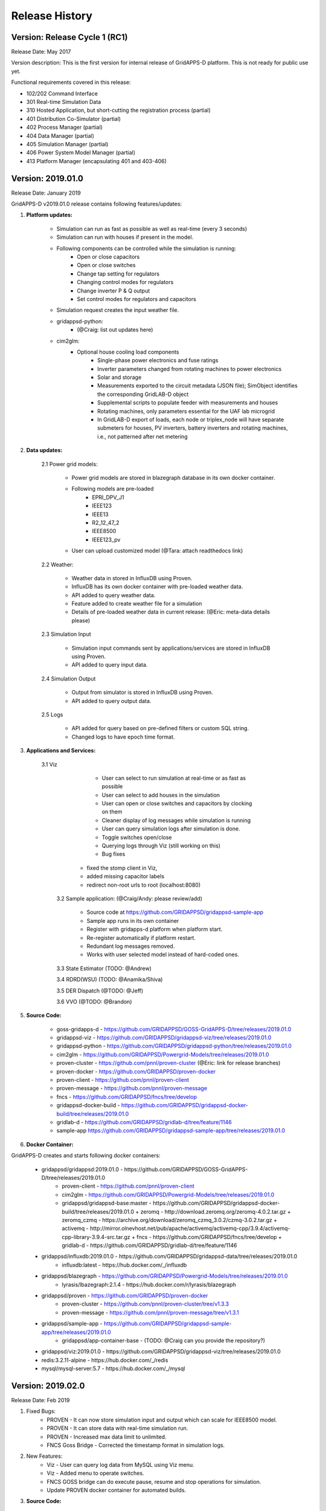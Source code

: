 .. _version_history:


Release History
---------------

Version: Release Cycle 1 (RC1)
^^^^^^^^^^^^^^^^^^^^^^^^^^^^^^

Release Date: May 2017

Version description: This is the first version for internal release of GridAPPS-D platform. 
This is not ready for public use yet.

Functional requirements covered in this release:

* 102/202 Command Interface

* 301 Real-time Simulation Data

* 310 Hosted Application, but short-cutting the registration process (partial)

* 401 Distribution Co-Simulator (partial)

* 402 Process Manager (partial)

* 404 Data Manager (partial)

* 405 Simulation Manager (partial)

* 406 Power System Model Manager (partial)

* 413 Platform Manager (encapsulating 401 and 403-406)


Version: 2019.01.0
^^^^^^^^^^^^^^^^^^

Release Date: January 2019

GridAPPS-D v2019.01.0 release contains following features/updates:

1. **Platform updates:**

    - Simulation can run as fast as possible as well as real-time (every 3 seconds)
    - Simulation can run with houses if present in the model.
    - Following components can be controlled while the simulation is running:
        - Open or close capacitors
        - Open or close switches
        - Change tap setting for regulators
        - Changing control modes for regulators
        - Change inverter P & Q output
        - Set control modes for regulators and capacitors
    - Simulation request creates the input weather file. 
    - gridappsd-python: 
        - (@Craig: list out updates here)
    - cim2glm:
        - Optional house cooling load components
		- Single-phase power electronics and fuse ratings
		- Inverter parameters changed from rotating machines to power electronics
		- Solar and storage
		- Measurements exported to the circuit metadata (JSON file); SimObject identifies the corresponding GridLAB-D object
		- Supplemental scripts to populate feeder with measurements and houses
		- Rotating machines, only parameters essential for the UAF lab microgrid
		- In GridLAB-D export of loads, each node or triplex_node will have separate submeters for houses, PV inverters, battery inverters and rotating machines, i.e., not patterned after net metering
    
    
2. **Data updates:**

       2.1 Power grid models:
       
         - Power grid models are stored in blazegraph database in its own docker container.
         - Following models are pre-loaded 
            - EPRI_DPV_J1
            - IEEE123
            - IEEE13
            - R2_12_47_2
            - IEEE8500
            - IEEE123_pv
         - User can upload customized model (@Tara: attach readthedocs link)
             
       2.2    Weather:
       
         - Weather data in stored in InfluxDB using Proven.
         - InfluxDB has its own docker container with pre-loaded weather data.
         - API added to query weather data. 
         - Feature added to create weather file for a simulation 
         - Details of pre-loaded weather data in current release: (@Eric: meta-data details please)
                           
       2.3 Simulation Input
       
         - Simulation input commands sent by applications/services are stored in InfluxDB using Proven.
         - API added to query input data.
             
       2.4 Simulation Output
       
         - Output from simulator is stored in InfluxDB using Proven.
         - API added to query output data.
             
       2.5 Logs 
       
         - API added for query based on pre-defined filters or custom SQL string. 
         - Changed logs to have epoch time format. 

                  
3. **Applications and Services:**

    3.1 Viz
    
		- User can select to run simulation at real-time or as fast as possible
		- User can select to add houses in the simulation
		- User can open or close switches and capacitors by clocking on them
		- Cleaner display of log messages while simulation is running
		- User can query simulation logs after simulation is done.
		- Toggle switches open/close 
		- Querying logs through Viz (still working on this)
		- Bug fixes
             - fixed the stomp client in Viz, 
             - added missing capacitor labels
             - redirect non-root urls to root (localhost:8080)
             
	3.2 Sample application: (@Craig/Andy: please review/add)
	
		- Source code at https://github.com/GRIDAPPSD/gridappsd-sample-app
		- Sample app runs in its own container
		- Register with gridapps-d platform when platform start.
		- Re-register automatically if platform restart.
		- Redundant log messages removed.
		- Works with user selected model instead of hard-coded ones. 
		
	3.3 State Estimator (TODO: @Andrew)
		
	3.4 RDRD(WSU) (TODO: @Anamika/Shiva)
	
	3.5 DER Dispatch (@TODO: @Jeff)
	
	3.6 VVO (@TODO: @Brandon)
	
5. **Source Code:**

	- goss-gridapps-d - https://github.com/GRIDAPPSD/GOSS-GridAPPS-D/tree/releases/2019.01.0
	- gridappsd-viz - https://github.com/GRIDAPPSD/gridappsd-viz/tree/releases/2019.01.0
	- gridappsd-python - https://github.com/GRIDAPPSD/gridappsd-python/tree/releases/2019.01.0
	- cim2glm - https://github.com/GRIDAPPSD/Powergrid-Models/tree/releases/2019.01.0
	- proven-cluster - https://github.com/pnnl/proven-cluster (@Eric: link for release branches)
	- proven-docker - https://github.com/GRIDAPPSD/proven-docker
	- proven-client - https://github.com/pnnl/proven-client
	- proven-message - https://github.com/pnnl/proven-message
	- fncs - https://github.com/GRIDAPPSD/fncs/tree/develop
	- gridappsd-docker-build - https://github.com/GRIDAPPSD/gridappsd-docker-build/tree/releases/2019.01.0
	- gridlab-d - https://github.com/GRIDAPPSD/gridlab-d/tree/feature/1146
        - sample-app https://github.com/GRIDAPPSD/gridappsd-sample-app/tree/releases/2019.01.0

6. **Docker Container:**

GridAPPS-D creates and starts following docker containers: 

	- gridappsd/gridappsd:2019.01.0 - https://github.com/GRIDAPPSD/GOSS-GridAPPS-D/tree/releases/2019.01.0
            + proven-client - https://github.com/pnnl/proven-client
            + cim2glm - https://github.com/GRIDAPPSD/Powergrid-Models/tree/releases/2019.01.0
	    + gridappsd/gridappsd-base:master - https://github.com/GRIDAPPSD/gridappsd-docker-build/tree/releases/2019.01.0
              + zeromq - http://download.zeromq.org/zeromq-4.0.2.tar.gz
              + zeromq_czmq - https://archive.org/download/zeromq_czmq_3.0.2/czmq-3.0.2.tar.gz
              + activemq - http://mirror.olnevhost.net/pub/apache/activemq/activemq-cpp/3.9.4/activemq-cpp-library-3.9.4-src.tar.gz 
              + fncs - https://github.com/GRIDAPPSD/fncs/tree/develop
              + gridlab-d - https://github.com/GRIDAPPSD/gridlab-d/tree/feature/1146
	- gridappsd/influxdb:2019.01.0 - https://github.com/GRIDAPPSD/gridappsd-data/tree/releases/2019.01.0
            + influxdb:latest - https://hub.docker.com/_/influxdb
	- gridappsd/blazegraph - https://github.com/GRIDAPPSD/Powergrid-Models/tree/releases/2019.01.0
            + lyrasis/lbazegraph:2.1.4 - https://hub.docker.com/r/lyrasis/blazegraph
	- gridappsd/proven - https://github.com/GRIDAPPSD/proven-docker
            + proven-cluster - https://github.com/pnnl/proven-cluster/tree/v1.3.3
            + proven-message - https://github.com/pnnl/proven-message/tree/v1.3.1
	- gridappsd/sample-app - https://github.com/GRIDAPPSD/gridappsd-sample-app/tree/releases/2019.01.0
            + gridappsd/app-container-base - (TODO: @Craig can you provide the repository?)
	- gridappsd/viz:2019.01.0 - https://github.com/GRIDAPPSD/gridappsd-viz/tree/releases/2019.01.0
	- redis:3.2.11-alpine - https://hub.docker.com/_/redis
	- mysql/mysql-server:5.7 - https://hub.docker.com/_/mysql

	
Version: 2019.02.0
^^^^^^^^^^^^^^^^^^

Release Date: Feb 2019

1. Fixed Bugs:
	- PROVEN - It can now store simulation input and output which can scale for IEEE8500 model.
	- PROVEN - It can store data with real-time simulation run.
	- PROVEN - Increased max data limit to unlimited.
	- FNCS Goss Bridge - Corrected the timestamp format in simulation logs.
	
2. New Features:
	- Viz - User can query log data from MySQL using Viz menu.
	- Viz - Added menu to operate switches.
	- FNCS GOSS bridge can do execute pause, resume and stop operations for simulation. 
	- Update PROVEN docker container for automated builds.
	

3. **Source Code:**

	- goss-gridapps-d - https://github.com/GRIDAPPSD/GOSS-GridAPPS-D/tree/releases/2019.02.0
	- gridappsd-viz - https://github.com/GRIDAPPSD/gridappsd-viz/tree/releases/2019.02.0
	- gridappsd-python - https://github.com/GRIDAPPSD/gridappsd-python/tree/releases/2019.02.0
	- cim2glm - https://github.com/GRIDAPPSD/Powergrid-Models/tree/releases/2019.02.0
	- proven-cluster - 1.3.4 https://github.com/pnnl/proven-cluster/releases/tag/v1.3.4
	- proven-client - 1.3.4 https://github.com/pnnl/proven-client/releases/tag/v1.3.4 
	- proven-message - https://github.com/pnnl/proven-message/releases/tag/v1.3.1 
	- proven-docker - https://github.com/GRIDAPPSD/proven-docker
	- fncs - https://github.com/GRIDAPPSD/fncs/tree/develop
	- gridappsd-docker-build - https://github.com/GRIDAPPSD/gridappsd-docker-build/tree/releases/2019.02.0
	- gridlab-d - https://github.com/GRIDAPPSD/gridlab-d/tree/feature/1146
    - sample-app https://github.com/GRIDAPPSD/gridappsd-sample-app/tree/releases/2019.02.0

4. **Docker Container:**

GridAPPS-D creates and starts following docker containers: 

	- gridappsd/gridappsd:2019.01.0 - https://github.com/GRIDAPPSD/GOSS-GridAPPS-D/tree/releases/2019.01.0
            + proven-client - https://github.com/pnnl/proven-client
            + cim2glm - https://github.com/GRIDAPPSD/Powergrid-Models/tree/releases/2019.01.0
	    + gridappsd/gridappsd-base:master - https://github.com/GRIDAPPSD/gridappsd-docker-build/tree/releases/2019.01.0
              + zeromq - http://download.zeromq.org/zeromq-4.0.2.tar.gz
              + zeromq_czmq - https://archive.org/download/zeromq_czmq_3.0.2/czmq-3.0.2.tar.gz
              + activemq - http://mirror.olnevhost.net/pub/apache/activemq/activemq-cpp/3.9.4/activemq-cpp-library-3.9.4-src.tar.gz 
              + fncs - https://github.com/GRIDAPPSD/fncs/tree/develop
              + gridlab-d - https://github.com/GRIDAPPSD/gridlab-d/tree/feature/1146
	- gridappsd/influxdb:2019.01.0 - https://github.com/GRIDAPPSD/gridappsd-data/tree/releases/2019.01.0
            + influxdb:latest - https://hub.docker.com/_/influxdb
	- gridappsd/blazegraph - https://github.com/GRIDAPPSD/Powergrid-Models/tree/releases/2019.01.0
            + lyrasis/lbazegraph:2.1.4 - https://hub.docker.com/r/lyrasis/blazegraph
	- gridappsd/proven - https://github.com/GRIDAPPSD/proven-docker
            + proven-cluster - https://github.com/pnnl/proven-cluster/tree/v1.3.3
            + proven-message - https://github.com/pnnl/proven-message/tree/v1.3.1
	- gridappsd/sample-app - https://github.com/GRIDAPPSD/gridappsd-sample-app/tree/releases/2019.01.0
            + gridappsd/app-container-base - (TODO: @Craig can you provide the repository?)
	- gridappsd/viz:2019.01.0 - https://github.com/GRIDAPPSD/gridappsd-viz/tree/releases/2019.01.0
	- redis:3.2.11-alpine - https://hub.docker.com/_/redis
	- mysql/mysql-server:5.7 - https://hub.docker.com/_/mysql

